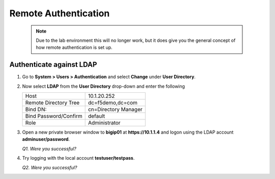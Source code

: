 Remote Authentication
=====================

   .. NOTE::

      Due to the lab environment this will no longer work, but it does give
      you the general concept of how remote authentication is set up.

Authenticate against LDAP
-------------------------

#. Go to **System > Users > Authentication** and select **Change** under **User Directory**.

#. Now select **LDAP** from the **User Directory** drop-down and enter the following

   +-------------------------+------------------------+
   | Host                    | 10.1.20.252            |
   +-------------------------++-----------------------+
   | Remote Directory Tree   | dc=f5demo,dc=com       |
   +-------------------------+------------------------+
   | Bind DN:                | cn=Directory Manager   |
   +-------------------------+------------------------+
   | Bind Password/Confirm   | default                |
   +-------------------------+------------------------+
   | Role                    | Administrator          |
   +-------------------------+------------------------+

#. Open a new private browser window to **bigip01** at **https://10.1.1.4** and logon using the LDAP account **adminuser/password**.

   *Q1. Were you successful?*

#. Try logging with the local account **testuser/testpass**.

   *Q2. Were you successful?*

